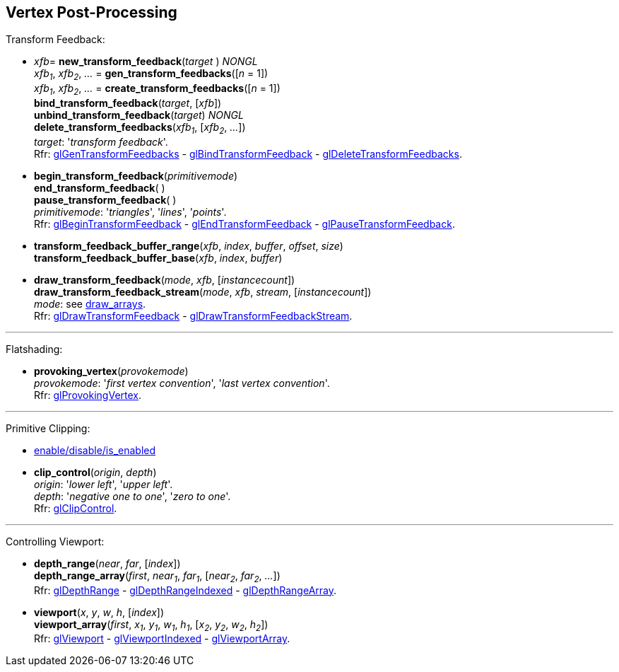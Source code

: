 
== Vertex Post-Processing

Transform Feedback:

[[gl.bind_transform_feedback]]
* _xfb_= *new_transform_feedback*(_target_ ) _NONGL_ +
_xfb~1~_, _xfb~2~_, _..._ = *gen_transform_feedbacks*([_n_ = 1]) +
_xfb~1~_, _xfb~2~_, _..._ = *create_transform_feedbacks*([_n_ = 1]) +
*bind_transform_feedback*(_target_, [_xfb_]) +
*unbind_transform_feedback*(_target_) _NONGL_ +
*delete_transform_feedbacks*(_xfb~1~_, [_xfb~2~_, _..._]) +
[small]#_target_: '_transform feedback_'. +
Rfr: https://www.khronos.org/opengl/wiki/GLAPI/glGenTransformFeedbacks[glGenTransformFeedbacks] -
https://www.khronos.org/opengl/wiki/GLAPI/glBindTransformFeedback[glBindTransformFeedback] -
https://www.khronos.org/opengl/wiki/GLAPI/glDeleteTransformFeedbacks[glDeleteTransformFeedbacks].#

////
[[gl.is_transform_feedback]]
* _boolean_ = *is_transform_feedback*(_xfb_)
////

[[gl.begin_transform_feedback]]
* *begin_transform_feedback*(_primitivemode_) +
*end_transform_feedback*( ) +
*pause_transform_feedback*( ) +
[small]#_primitivemode_: '_triangles_', '_lines_', '_points_'. +
Rfr: https://www.khronos.org/opengl/wiki/GLAPI/glBeginTransformFeedback[glBeginTransformFeedback] -
https://www.khronos.org/opengl/wiki/GLAPI/glEndTransformFeedback[glEndTransformFeedback] -
https://www.khronos.org/opengl/wiki/GLAPI/glPauseTransformFeedback[glPauseTransformFeedback].#

[[gl.transform_feedback_buffer_range]]
* *transform_feedback_buffer_range*(_xfb_, _index_, _buffer_, _offset_, _size_) +
*transform_feedback_buffer_base*(_xfb_, _index_, _buffer_)

[[gl.draw_transform_feedback]]
* *draw_transform_feedback*(_mode_, _xfb_, [_instancecount_]) +
*draw_transform_feedback_stream*(_mode_, _xfb_, _stream_, [_instancecount_]) +
[small]#_mode_: see <<gl.draw_arrays, draw_arrays>>. +
Rfr: https://www.khronos.org/opengl/wiki/GLAPI/glDrawTransformFeedback[glDrawTransformFeedback] -
https://www.khronos.org/opengl/wiki/GLAPI/glDrawTransformFeedbackStream[glDrawTransformFeedbackStream].#

'''

Flatshading:

[[gl.provoking_vertex]]
* *provoking_vertex*(_provokemode_) +
[small]#_provokemode_: '_first vertex convention_', '_last vertex convention_'. +
Rfr: https://www.khronos.org/opengl/wiki/GLAPI/glProvokingVertex[glProvokingVertex].#

'''

Primitive Clipping:

* <<gl.enable, enable/disable/is_enabled>>

[[gl.clip_control]]
* *clip_control*(_origin_, _depth_) +
[small]#_origin_: '_lower left_', '_upper left_'. +
_depth_: '_negative one to one_', '_zero to one_'. +
Rfr: https://www.opengl.org/sdk/docs/man/html/glClipControl.xhtml[glClipControl].#

'''

Controlling Viewport:

[[gl.depth_range]]
* *depth_range*(_near_, _far_, [_index_]) +
*depth_range_array*(_first_, _near~1~_, _far~1~_, [_near~2~_, _far~2~_, _..._]) +
[small]#Rfr: https://www.khronos.org/opengl/wiki/GLAPI/glDepthRange[glDepthRange] -
https://www.khronos.org/opengl/wiki/GLAPI/glDepthRangeIndexed[glDepthRangeIndexed] -
https://www.khronos.org/opengl/wiki/GLAPI/glDepthRangeArray[glDepthRangeArray].#

[[gl.viewport]]
* *viewport*(_x_, _y_, _w_, _h_, [_index_]) +
*viewport_array*(_first_, _x~1~_, _y~1~_, _w~1~_, _h~1~_, [_x~2~_, _y~2~_, _w~2~_, _h~2~_]) +
[small]#Rfr: https://www.khronos.org/opengl/wiki/GLAPI/glViewport[glViewport] -
https://www.khronos.org/opengl/wiki/GLAPI/glViewportIndexed[glViewportIndexed] -
https://www.khronos.org/opengl/wiki/GLAPI/glViewportArray[glViewportArray].#

